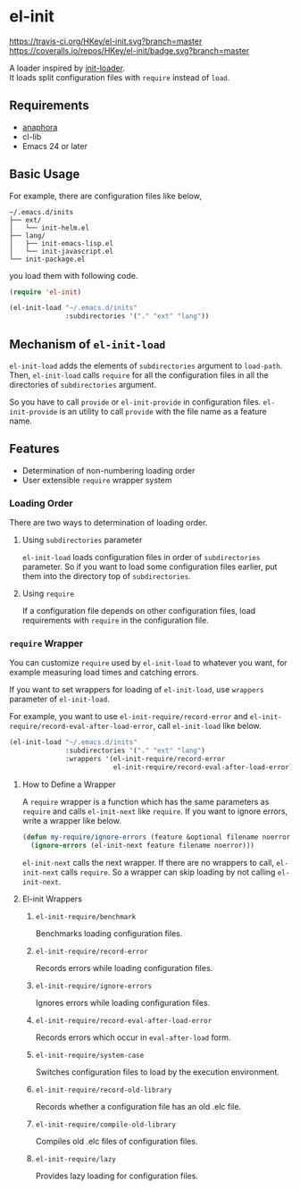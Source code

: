 * el-init

[[https://travis-ci.org/HKey/el-init][https://travis-ci.org/HKey/el-init.svg?branch=master]]
[[https://coveralls.io/r/HKey/el-init?branch=master][https://coveralls.io/repos/HKey/el-init/badge.svg?branch=master]]
[[http://melpa.org/#/el-init][file:http://melpa.org/packages/el-init-badge.svg]]
[[http://stable.melpa.org/#/el-init][file:http://stable.melpa.org/packages/el-init-badge.svg]]

A loader inspired by [[https://github.com/emacs-jp/init-loader][init-loader]]. \\
It loads split configuration files with =require= instead of =load=.

** Requirements

- [[https://github.com/rolandwalker/anaphora][anaphora]]
- cl-lib
- Emacs 24 or later

** Basic Usage

For example, there are configuration files like below,

#+BEGIN_EXAMPLE
  ~/.emacs.d/inits
  ├── ext/
  │   └── init-helm.el
  ├── lang/
  │   ├── init-emacs-lisp.el
  │   └── init-javascript.el
  └── init-package.el
#+END_EXAMPLE

you load them with following code.

#+BEGIN_SRC emacs-lisp
  (require 'el-init)

  (el-init-load "~/.emacs.d/inits"
                :subdirectories '("." "ext" "lang"))
#+END_SRC

** Mechanism of =el-init-load=

=el-init-load= adds the elements of =subdirectories= argument to =load-path=.
Then, =el-init-load= calls =require= for all the configuration files in all the
directories of =subdirectories= argument.

So you have to call =provide= or =el-init-provide= in configuration files.
=el-init-provide= is an utility to call =provide= with the file name as a
feature name.

** Features

- Determination of non-numbering loading order
- User extensible =require= wrapper system

*** Loading Order

There are two ways to determination of loading order.

**** Using =subdirectories= parameter

=el-init-load= loads configuration files in order of =subdirectories= parameter.
So if you want to load some configuration files earlier, put them into
the directory top of =subdirectories=.

**** Using =require=

If a configuration file depends on other configuration files, load requirements
with =require= in the configuration file.

*** =require= Wrapper

You can customize =require= used by =el-init-load= to whatever you want,
for example measuring load times and catching errors.

If you want to set wrappers for loading of =el-init-load=, use =wrappers=
parameter of =el-init-load=.

For example, you want to use =el-init-require/record-error= and
=el-init-require/record-eval-after-load-error=, call =el-init-load= like below.

#+BEGIN_SRC emacs-lisp
  (el-init-load "~/.emacs.d/inits"
                :subdirectories '("." "ext" "lang")
                :wrappers '(el-init-require/record-error
                            el-init-require/record-eval-after-load-error))
#+END_SRC

**** How to Define a Wrapper

A =require= wrapper is a function which has the same parameters as =require=
and calls =el-init-next= like =require=.
If you want to ignore errors, write a wrapper like below.

#+BEGIN_SRC emacs-lisp
  (defun my-require/ignore-errors (feature &optional filename noerror)
    (ignore-errors (el-init-next feature filename noerror)))
#+END_SRC

=el-init-next= calls the next wrapper.
If there are no wrappers to call, =el-init-next= calls =require=.
So a wrapper can skip loading by not calling =el-init-next=.

**** El-init Wrappers

***** =el-init-require/benchmark=

Benchmarks loading configuration files.

***** =el-init-require/record-error=

Records errors while loading configuration files.

***** =el-init-require/ignore-errors=

Ignores errors while loading configuration files.

***** =el-init-require/record-eval-after-load-error=

Records errors which occur in =eval-after-load= form.

***** =el-init-require/system-case=

Switches configuration files to load by the execution environment.

***** =el-init-require/record-old-library=

Records whether a configuration file has an old .elc file.

***** =el-init-require/compile-old-library=

Compiles old .elc files of configuration files.

***** =el-init-require/lazy=

Provides lazy loading for configuration files.
